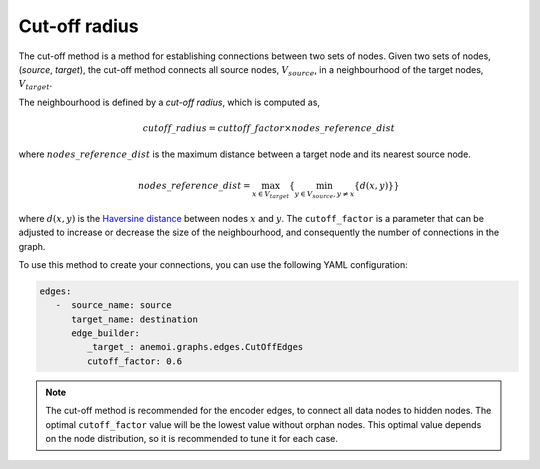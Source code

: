 ################
 Cut-off radius
################

The cut-off method is a method for establishing connections between two
sets of nodes. Given two sets of nodes, (`source`, `target`), the
cut-off method connects all source nodes, :math:`V_{source}`, in a
neighbourhood of the target nodes, :math:`V_{target}`.

.. image:: ../../_static/cutoff.jpg
   :alt: Cut-off radius image
   :align: center

The neighbourhood is defined by a `cut-off radius`, which is computed
as,

.. math::

   cutoff\_radius = cuttoff\_factor \times nodes\_reference\_dist

where :math:`nodes\_reference\_dist` is the maximum distance between a
target node and its nearest source node.

.. math::

   nodes\_reference\_dist = \max_{x \in V_{target}} \left\{  \min_{y \in V_{source}, y \neq x} \left\{ d(x, y) \right\} \right\}

where :math:`d(x, y)` is the `Haversine distance
<https://en.wikipedia.org/wiki/Haversine_formula>`_ between nodes
:math:`x` and :math:`y`. The ``cutoff_factor`` is a parameter that can
be adjusted to increase or decrease the size of the neighbourhood, and
consequently the number of connections in the graph.

To use this method to create your connections, you can use the following
YAML configuration:

.. code:: yaml

   edges:
      -  source_name: source
         target_name: destination
         edge_builder:
            _target_: anemoi.graphs.edges.CutOffEdges
            cutoff_factor: 0.6

.. note::

   The cut-off method is recommended for the encoder edges, to connect
   all data nodes to hidden nodes. The optimal ``cutoff_factor`` value
   will be the lowest value without orphan nodes. This optimal value
   depends on the node distribution, so it is recommended to tune it for
   each case.
